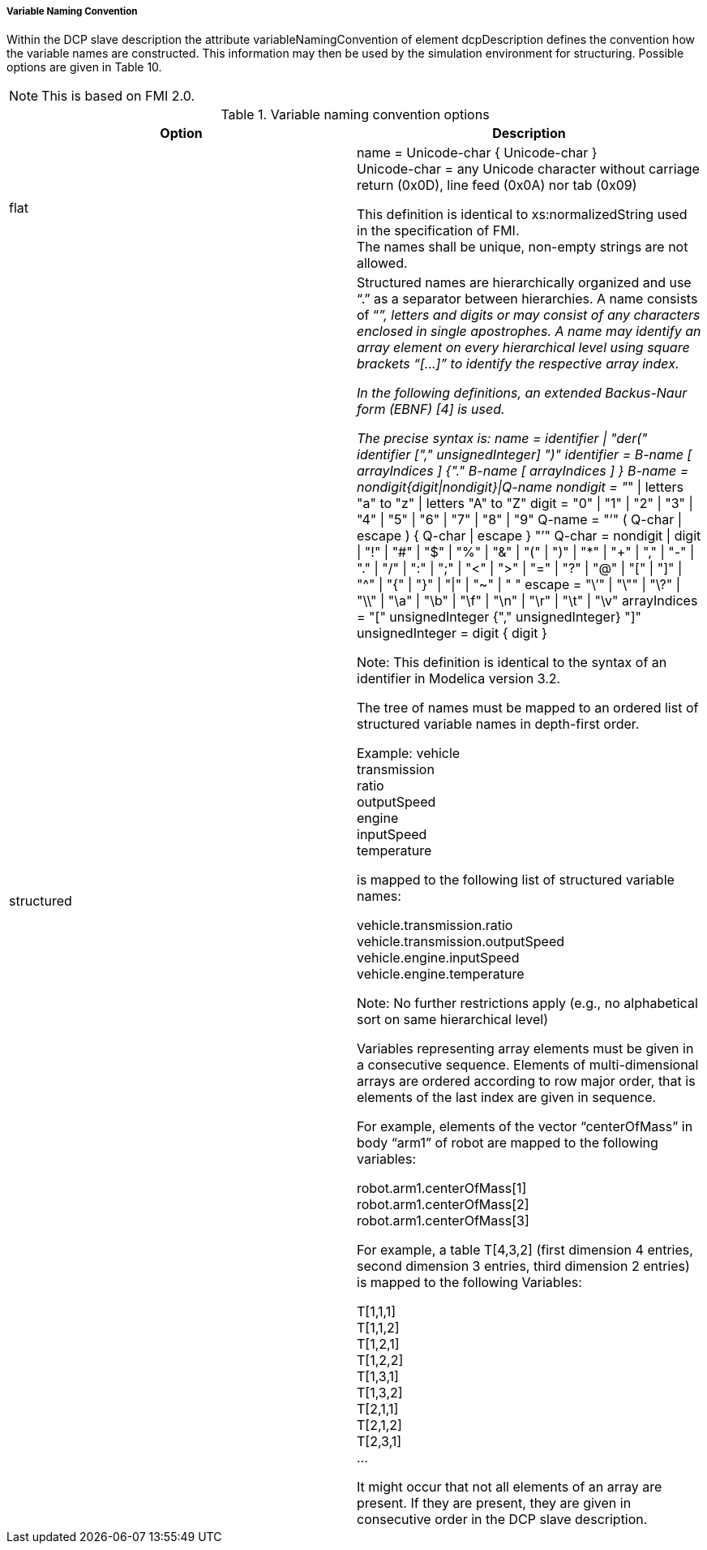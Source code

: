 ===== Variable Naming Convention
Within the DCP slave description the attribute +variableNamingConvention+ of element +dcpDescription+ defines the convention how the variable names are constructed. This information may then be used by the simulation environment for structuring.
Possible options are given in Table 10.

NOTE: This is based on FMI 2.0.

.Variable naming convention options
[width="100%", cols="3,3", options="header", float="center" ]
|===
|Option
|Description

|flat
|name = Unicode-char { Unicode-char } +
Unicode-char = any Unicode character without carriage return (0x0D), line feed (0x0A) nor tab (0x09)

This definition is identical to +xs:normalizedString+ used in the specification of FMI. +
The names shall be unique, non-empty strings are not allowed.

|structured
|Structured names are hierarchically organized and use “.” as a separator between hierarchies. A name consists of “_”, letters and digits or may consist of any characters enclosed in single apostrophes. A name may identify an array element on every hierarchical level using square brackets “[...]” to identify the respective array index.

In the following definitions, an extended Backus-Naur form (EBNF) [4] is used.

The precise syntax is:
name = identifier {vbar} "der(" identifier ["," unsignedInteger] ")"
identifier = B-name [ arrayIndices ] {"." B-name [ arrayIndices ] }
B-name = nondigit{digit{vbar}nondigit}{vbar}Q-name
nondigit = "_" {vbar} letters "a" to "z" {vbar} letters "A" to "Z"
digit = "0" {vbar} "1" {vbar} "2" {vbar} "3" {vbar} "4" {vbar} "5" {vbar} "6" {vbar} "7" {vbar} "8" {vbar} "9"
Q-name = "’" ( Q-char {vbar} escape ) { Q-char {vbar} escape } "’"
Q-char = nondigit {vbar} digit {vbar} "!" {vbar} "#" {vbar} "$" {vbar} "%" {vbar} "&" {vbar} "(" {vbar} ")" {vbar} "*" {vbar} "+" {vbar} "," {vbar} "-" {vbar} "." {vbar} "/" {vbar} ":" {vbar} ";" {vbar} "<" {vbar} ">" {vbar} "=" {vbar} "?" {vbar} "@" {vbar} "[" {vbar} "]" {vbar} "^" {vbar} "{" {vbar} "}" {vbar} "{vbar}" {vbar} "~" {vbar} " "
escape = "\’" {vbar} "\"" {vbar} "\?" {vbar} "\\" {vbar} "\a" {vbar} "\b" {vbar}
"\f" {vbar} "\n" {vbar} "\r" {vbar} "\t" {vbar} "\v"
arrayIndices = "[" unsignedInteger {"," unsignedInteger} "]"
unsignedInteger = digit { digit }

Note: This definition is identical to the syntax of an identifier in Modelica version 3.2.

The tree of names must be mapped to an ordered list of structured variable names in depth-first order.

Example:
vehicle +
    transmission +
        ratio +
        outputSpeed +
    engine +
        inputSpeed +
        temperature

is mapped to the following list of structured variable names:

vehicle.transmission.ratio +
vehicle.transmission.outputSpeed +
vehicle.engine.inputSpeed +
vehicle.engine.temperature

Note: No further restrictions apply (e.g., no alphabetical sort on same hierarchical level)

Variables representing array elements must be given in a consecutive sequence. Elements of multi-dimensional arrays are ordered according to row major order, that is elements of the last index are given in sequence.

For example, elements of the vector “centerOfMass” in body “arm1”  of robot are mapped to the following variables:

robot.arm1.centerOfMass[1] +
robot.arm1.centerOfMass[2] +
robot.arm1.centerOfMass[3]

For example, a table T[4,3,2] (first dimension 4 entries, second dimension 3 entries, third dimension 2 entries) is mapped to the following Variables:

T[1,1,1] +
T[1,1,2] +
T[1,2,1] +
T[1,2,2] +
T[1,3,1] +
T[1,3,2] +
T[2,1,1] +
T[2,1,2] +
T[2,3,1] +
…

It might occur that not all elements of an array are present. If they are present, they are given in consecutive order in the DCP slave description.

|===
